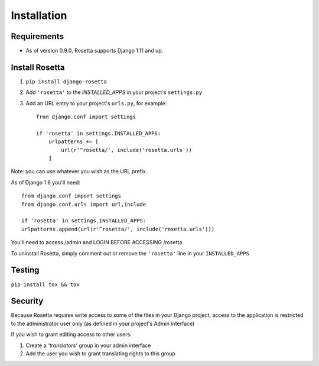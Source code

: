 Installation
============

Requirements
------------
* As of version 0.9.0, Rosetta supports Django 1.11 and up.


Install Rosetta
---------------

1. ``pip install django-rosetta``
2. Add ``'rosetta'`` to the `INSTALLED_APPS` in your project's ``settings.py``
3. Add an URL entry to your project's ``urls.py``, for example::

    from django.conf import settings

    if 'rosetta' in settings.INSTALLED_APPS:
        urlpatterns += [
            url(r'^rosetta/', include('rosetta.urls'))
        ]


Note: you can use whatever you wish as the URL prefix.

As of Django 1.6 you'll need::

    from django.conf import settings
    from django.conf.urls import url,include

    if 'rosetta' in settings.INSTALLED_APPS:
    urlpatterns.append(url(r'^rosetta/', include('rosetta.urls')))

You'll need to access /admin and LOGIN BEFORE ACCESSING /rosetta.

To uninstall Rosetta, simply comment out or remove the ``'rosetta'`` line in your ``INSTALLED_APPS``


Testing
-------

``pip install tox && tox``


Security
--------

Because Rosetta requires write access to some of the files in your Django project, access to the application is restricted to the administrator user only (as defined in your project's Admin interface)

If you wish to grant editing access to other users:

1. Create a `'translators'` group in your admin interface
2. Add the user you wish to grant translating rights to this group
